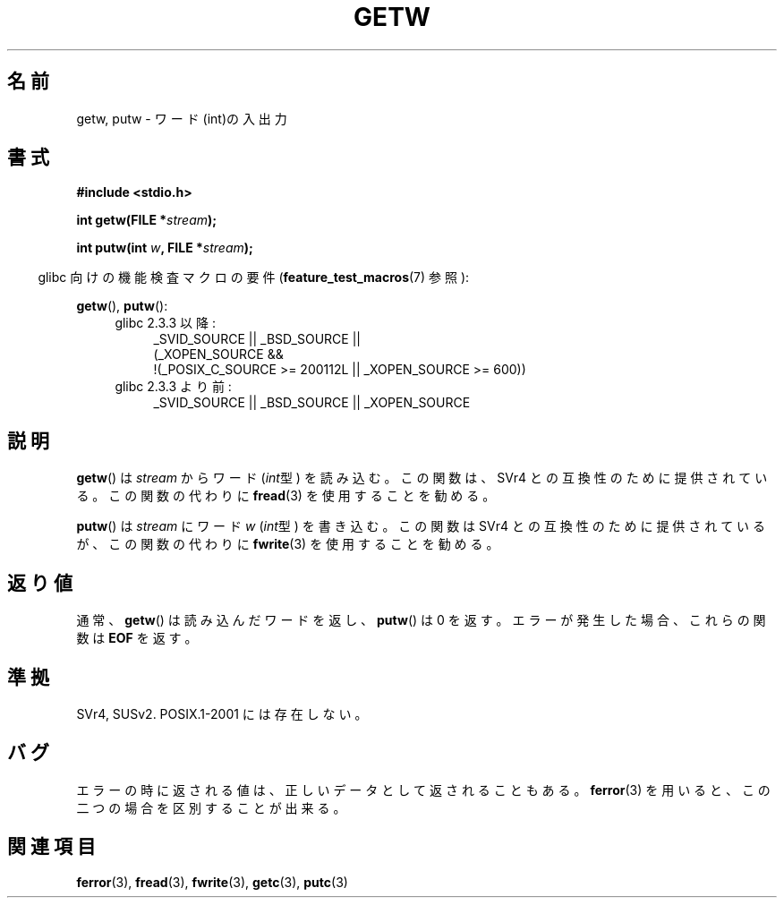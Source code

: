 .\" Copyright (c) 1995 by Jim Van Zandt <jrv@vanzandt.mv.com>
.\"
.\" Japanese Version Copyright (c) 1997 HIROFUMI Nishizuka
.\"	all rights reserved.
.\" Translated Wed Dec 24 12:33:19 JST 1997
.\"	by HIROFUMI Nishizuka <nishi@rpts.cl.nec.co.jp>
.\" Updated Sun Jun 18 16:38:02 JST 2000
.\"	by Kentaro Shirakata <argrath@ub32.org>
.\"
.\" Permission is granted to make and distribute verbatim copies of this
.\" manual provided the copyright notice and this permission notice are
.\" preserved on all copies.
.\"
.\" Permission is granted to copy and distribute modified versions of this
.\" manual under the conditions for verbatim copying, provided that the
.\" entire resulting derived work is distributed under the terms of a
.\" permission notice identical to this one.
.\"
.\" Since the Linux kernel and libraries are constantly changing, this
.\" manual page may be incorrect or out-of-date.  The author(s) assume no
.\" responsibility for errors or omissions, or for damages resulting from
.\" the use of the information contained herein.  The author(s) may not
.\" have taken the same level of care in the production of this manual,
.\" which is licensed free of charge, as they might when working
.\" professionally.
.\"
.\" Formatted or processed versions of this manual, if unaccompanied by
.\" the source, must acknowledge the copyright and authors of this work.
.\" License.
.TH GETW 3  2010-09-26 "GNU" "Linux Programmer's Manual"
.SH 名前
getw, putw \- ワード(int)の入出力
.SH 書式
.nf
.B #include <stdio.h>
.sp
.BI "int getw(FILE *" stream );

.BI "int putw(int " w ", FILE *" stream );
.fi
.sp
.in -4n
glibc 向けの機能検査マクロの要件
.RB ( feature_test_macros (7)
参照):
.in
.sp
.BR getw (),
.BR putw ():
.ad l
.PD 0
.RS 4
.TP 4
glibc 2.3.3 以降:
_SVID_SOURCE || _BSD_SOURCE ||
.br
(_XOPEN_SOURCE &&
    !(_POSIX_C_SOURCE\ >=\ 200112L || _XOPEN_SOURCE\ >=\ 600))
.TP
glibc 2.3.3 より前:
_SVID_SOURCE || _BSD_SOURCE || _XOPEN_SOURCE
.RE
.PD
.ad
.SH 説明
.BR getw ()
は \fIstream\fP からワード (\fIint\fP型) を読み込む。
この関数は、SVr4 との互換性のために提供されている。
この関数の代わりに
.BR fread (3)
を使用することを勧める。
.P
.BR putw ()
は \fIstream\fP にワード \fIw\fP (\fIint\fP型) を書き込む。
この関数は SVr4 との互換性のために提供されているが、この関数の代わりに
.BR fwrite (3)
を使用することを勧める。
.SH 返り値
通常、
.BR getw ()
は読み込んだワードを返し、
.BR putw ()
は 0 を返す。
エラーが発生した場合、これらの関数は \fBEOF\fP を返す。
.SH 準拠
SVr4, SUSv2.  POSIX.1-2001 には存在しない。
.SH バグ
エラーの時に返される値は、正しいデータとして返されることもある。
.BR ferror (3)
を用いると、この二つの場合を区別することが出来る。
.SH 関連項目
.BR ferror (3),
.BR fread (3),
.BR fwrite (3),
.BR getc (3),
.BR putc (3)
